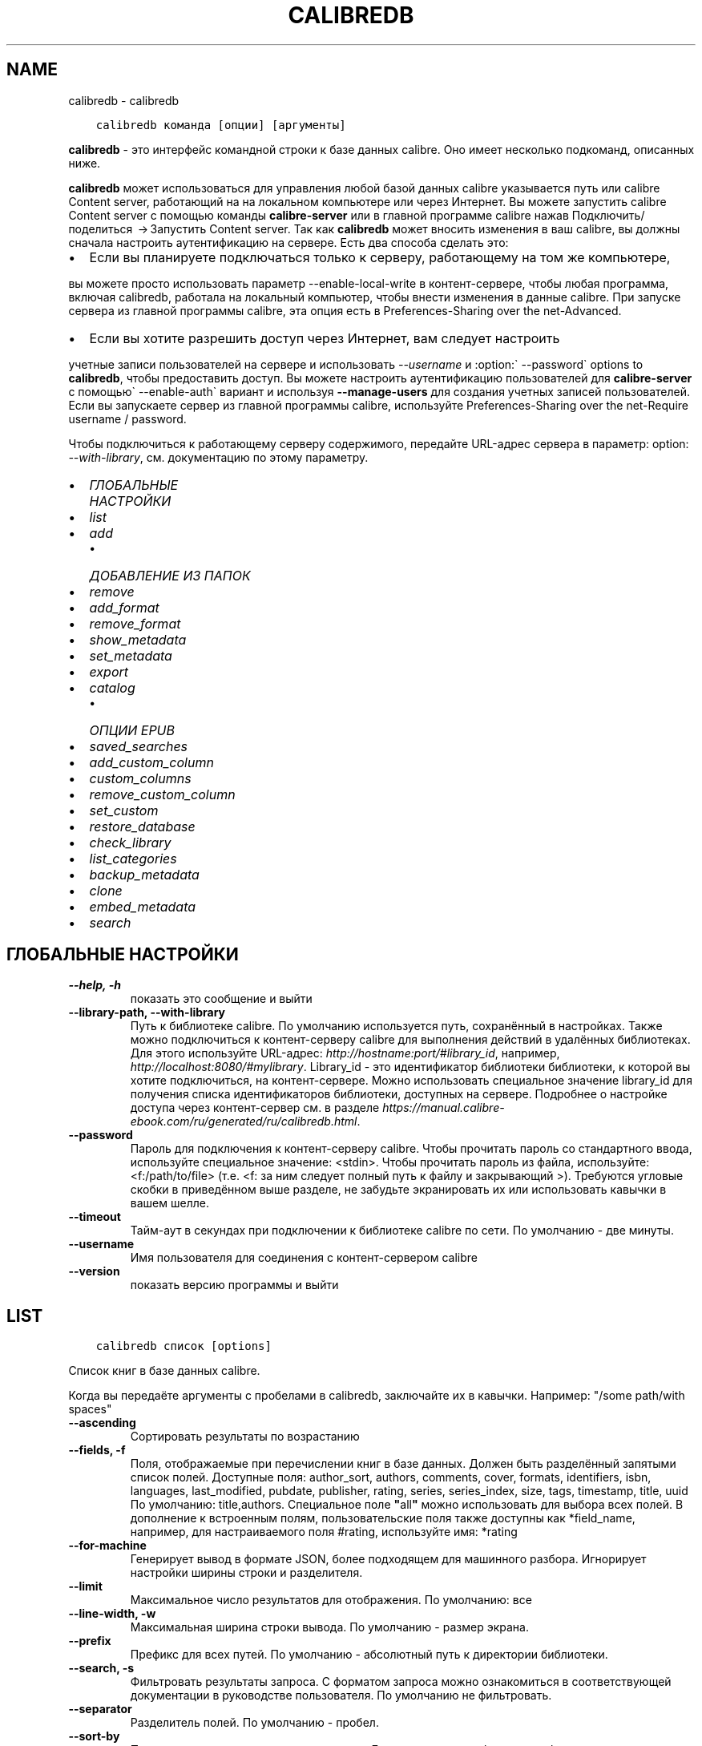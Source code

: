 .\" Man page generated from reStructuredText.
.
.TH "CALIBREDB" "1" "ноября 12, 2021" "5.32.0" "calibre"
.SH NAME
calibredb \- calibredb
.
.nr rst2man-indent-level 0
.
.de1 rstReportMargin
\\$1 \\n[an-margin]
level \\n[rst2man-indent-level]
level margin: \\n[rst2man-indent\\n[rst2man-indent-level]]
-
\\n[rst2man-indent0]
\\n[rst2man-indent1]
\\n[rst2man-indent2]
..
.de1 INDENT
.\" .rstReportMargin pre:
. RS \\$1
. nr rst2man-indent\\n[rst2man-indent-level] \\n[an-margin]
. nr rst2man-indent-level +1
.\" .rstReportMargin post:
..
.de UNINDENT
. RE
.\" indent \\n[an-margin]
.\" old: \\n[rst2man-indent\\n[rst2man-indent-level]]
.nr rst2man-indent-level -1
.\" new: \\n[rst2man-indent\\n[rst2man-indent-level]]
.in \\n[rst2man-indent\\n[rst2man-indent-level]]u
..
.INDENT 0.0
.INDENT 3.5
.sp
.nf
.ft C
calibredb команда [опции] [аргументы]
.ft P
.fi
.UNINDENT
.UNINDENT
.sp
\fBcalibredb\fP \- это интерфейс командной строки к базе данных calibre. Оно имеет
несколько подкоманд, описанных ниже.
.sp
\fBcalibredb\fP может использоваться для управления любой базой данных calibre
указывается путь или calibre Content server, работающий на
на локальном компьютере или через Интернет. Вы можете запустить
calibre Content server с помощью команды \fBcalibre\-server\fP
или в главной программе calibre нажав Подключить/поделиться  → Запустить Content server\&. Так как \fBcalibredb\fP может вносить изменения в ваш
calibre, вы должны сначала настроить аутентификацию на сервере.
Есть два способа сделать это:
.INDENT 0.0
.IP \(bu 2
Если вы планируете подключаться только к серверу, работающему на том же компьютере,
.UNINDENT
.sp
вы можете просто использовать параметр \-\-enable\-local\-write в
контент\-сервере, чтобы любая программа, включая calibredb, работала на
локальный компьютер, чтобы внести изменения в данные calibre. При запуске
сервера из главной программы calibre, эта опция есть в
Preferences\-Sharing over the net\-Advanced\&.
.INDENT 0.0
.IP \(bu 2
Если вы хотите разрешить доступ через Интернет, вам следует настроить
.UNINDENT
.sp
учетные записи пользователей на сервере и использовать \fI\%\-\-username\fP и :option:\(ga \-\-password\(ga
options to \fBcalibredb\fP, чтобы предоставить доступ. Вы можете настроить
аутентификацию пользователей для \fBcalibre\-server\fP с помощью\(ga \-\-enable\-auth\(ga
вариант и используя \fB\-\-manage\-users\fP для создания учетных записей пользователей.
Если вы запускаете сервер из главной программы calibre, используйте
Preferences\-Sharing over the net\-Require username / password\&.
.sp
Чтобы подключиться к работающему серверу содержимого, передайте URL\-адрес сервера в
параметр: option: \fI\-\-with\-library\fP, см. документацию по этому параметру.
.INDENT 0.0
.IP \(bu 2
\fI\%ГЛОБАЛЬНЫЕ НАСТРОЙКИ\fP
.IP \(bu 2
\fI\%list\fP
.IP \(bu 2
\fI\%add\fP
.INDENT 2.0
.IP \(bu 2
\fI\%ДОБАВЛЕНИЕ ИЗ ПАПОК\fP
.UNINDENT
.IP \(bu 2
\fI\%remove\fP
.IP \(bu 2
\fI\%add_format\fP
.IP \(bu 2
\fI\%remove_format\fP
.IP \(bu 2
\fI\%show_metadata\fP
.IP \(bu 2
\fI\%set_metadata\fP
.IP \(bu 2
\fI\%export\fP
.IP \(bu 2
\fI\%catalog\fP
.INDENT 2.0
.IP \(bu 2
\fI\%ОПЦИИ EPUB\fP
.UNINDENT
.IP \(bu 2
\fI\%saved_searches\fP
.IP \(bu 2
\fI\%add_custom_column\fP
.IP \(bu 2
\fI\%custom_columns\fP
.IP \(bu 2
\fI\%remove_custom_column\fP
.IP \(bu 2
\fI\%set_custom\fP
.IP \(bu 2
\fI\%restore_database\fP
.IP \(bu 2
\fI\%check_library\fP
.IP \(bu 2
\fI\%list_categories\fP
.IP \(bu 2
\fI\%backup_metadata\fP
.IP \(bu 2
\fI\%clone\fP
.IP \(bu 2
\fI\%embed_metadata\fP
.IP \(bu 2
\fI\%search\fP
.UNINDENT
.SH ГЛОБАЛЬНЫЕ НАСТРОЙКИ
.INDENT 0.0
.TP
.B \-\-help, \-h
показать это сообщение и выйти
.UNINDENT
.INDENT 0.0
.TP
.B \-\-library\-path, \-\-with\-library
Путь к библиотеке calibre. По умолчанию используется путь, сохранённый в настройках. Также можно подключиться к контент\-серверу calibre для выполнения действий в удалённых библиотеках. Для этого используйте URL\-адрес: \fI\%http://hostname:port/#library_id\fP, например, \fI\%http://localhost:8080/#mylibrary\fP\&. Library_id \- это идентификатор библиотеки библиотеки, к которой вы хотите подключиться, на контент\-сервере. Можно использовать специальное значение library_id для получения списка идентификаторов библиотеки, доступных на сервере. Подробнее о настройке доступа через контент\-сервер см. в разделе \fI\%https://manual.calibre\-ebook.com/ru/generated/ru/calibredb.html\fP\&.
.UNINDENT
.INDENT 0.0
.TP
.B \-\-password
Пароль для подключения к  контент\-серверу calibre. Чтобы прочитать пароль со стандартного ввода, используйте специальное значение: <stdin>. Чтобы прочитать пароль из файла, используйте: <f:/path/to/file> (т.е. <f: за ним следует полный путь к файлу и закрывающий >). Требуются угловые скобки в приведённом выше разделе, не забудьте экранировать их или использовать кавычки в вашем шелле.
.UNINDENT
.INDENT 0.0
.TP
.B \-\-timeout
Тайм\-аут в секундах при подключении к библиотеке calibre по сети. По умолчанию \- две минуты.
.UNINDENT
.INDENT 0.0
.TP
.B \-\-username
Имя пользователя для соединения с контент\-сервером calibre
.UNINDENT
.INDENT 0.0
.TP
.B \-\-version
показать версию программы и выйти
.UNINDENT
.SH LIST
.INDENT 0.0
.INDENT 3.5
.sp
.nf
.ft C
calibredb список [options]
.ft P
.fi
.UNINDENT
.UNINDENT
.sp
Список книг в базе данных calibre.
.sp
Когда вы передаёте аргументы с пробелами в calibredb, заключайте их в кавычки. Например: "/some path/with spaces"
.INDENT 0.0
.TP
.B \-\-ascending
Сортировать результаты по возрастанию
.UNINDENT
.INDENT 0.0
.TP
.B \-\-fields, \-f
Поля, отображаемые при перечислении книг в базе данных. Должен быть разделённый запятыми список полей. Доступные поля: author_sort, authors, comments, cover, formats, identifiers, isbn, languages, last_modified, pubdate, publisher, rating, series, series_index, size, tags, timestamp, title, uuid По умолчанию: title,authors. Специальное поле \fB"\fPall\fB"\fP можно использовать для выбора всех полей. В дополнение к встроенным полям, пользовательские поля также доступны как *field_name, например, для настраиваемого поля #rating, используйте имя: *rating
.UNINDENT
.INDENT 0.0
.TP
.B \-\-for\-machine
Генерирует вывод в формате JSON, более подходящем для машинного разбора. Игнорирует настройки ширины строки и разделителя.
.UNINDENT
.INDENT 0.0
.TP
.B \-\-limit
Максимальное число результатов для отображения. По умолчанию: все
.UNINDENT
.INDENT 0.0
.TP
.B \-\-line\-width, \-w
Максимальная ширина строки вывода. По умолчанию \- размер экрана.
.UNINDENT
.INDENT 0.0
.TP
.B \-\-prefix
Префикс для всех путей. По умолчанию \- абсолютный путь к директории библиотеки.
.UNINDENT
.INDENT 0.0
.TP
.B \-\-search, \-s
Фильтровать результаты запроса. С форматом запроса можно ознакомиться в соответствующей документации в руководстве пользователя. По умолчанию не фильтровать.
.UNINDENT
.INDENT 0.0
.TP
.B \-\-separator
Разделитель полей. По умолчанию \- пробел.
.UNINDENT
.INDENT 0.0
.TP
.B \-\-sort\-by
Поле, по которому сортировать результат. Доступные поля: author_sort, authors, comments, cover, formats, identifiers, isbn, languages, last_modified, pubdate, publisher, rating, series, series_index, size, tags, timestamp, title, uuid По умолчанию: id
.UNINDENT
.SH ADD
.INDENT 0.0
.INDENT 3.5
.sp
.nf
.ft C
calibredb добавить [параметры] файл1 файл2 файл3 ...
.ft P
.fi
.UNINDENT
.UNINDENT
.sp
Добавить указанные файлы как книги в базу данных. Вы также можете указать папки, см.
параметры, относящиеся к папке, ниже.
.sp
Когда вы передаёте аргументы с пробелами в calibredb, заключайте их в кавычки. Например: "/some path/with spaces"
.INDENT 0.0
.TP
.B \-\-authors, \-a
Указать авторов добавляемых книг
.UNINDENT
.INDENT 0.0
.TP
.B \-\-automerge, \-m
Если будут найдены книги с похожими названиями и авторами, автоматически объединить входящие форматы (файлы) с существующими книжными записями. Значение \fB"\fPignore\fB"\fP \- повторяющиеся форматы отбрасываются. Значение \fB"\fPoverwrite\fB"\fP \- повторяющиеся форматы в библиотеке перезаписываются вновь добавленными файлами. Значение \fB"\fPnew_record\fB"\fP \- повторяющиеся форматы помещаются в новую запись книги.
.UNINDENT
.INDENT 0.0
.TP
.B \-\-cover, \-c
Путь к обложке для использования в добавленной книге
.UNINDENT
.INDENT 0.0
.TP
.B \-\-duplicates, \-d
Добавлять книги в базу данных, даже если они уже есть. Сравнение \- по названиям книг и авторам. Параметр \fI\%\-\-automerge\fP имеет приоритет.
.UNINDENT
.INDENT 0.0
.TP
.B \-\-empty, \-e
Добавить пустую книгу (книгу без форматов)
.UNINDENT
.INDENT 0.0
.TP
.B \-\-identifier, \-I
Set the identifiers for this book, e.g. \-I asin:XXX \-I isbn:YYY
.UNINDENT
.INDENT 0.0
.TP
.B \-\-isbn, \-i
Указать ISBN добавляемых книг
.UNINDENT
.INDENT 0.0
.TP
.B \-\-languages, \-l
Список языков через запятую (желательно использовать языкововую кодировку ISO639, хотя могут быть распознаны и некоторые обычные названия языков)
.UNINDENT
.INDENT 0.0
.TP
.B \-\-series, \-s
Указать серию добавляемых книг
.UNINDENT
.INDENT 0.0
.TP
.B \-\-series\-index, \-S
Указать номер в серии у добавляемых книг
.UNINDENT
.INDENT 0.0
.TP
.B \-\-tags, \-T
Указать теги добавляемых книг
.UNINDENT
.INDENT 0.0
.TP
.B \-\-title, \-t
Установить название добавляемой книги (книг)
.UNINDENT
.SS ДОБАВЛЕНИЕ ИЗ ПАПОК
.sp
Опции для управления добавлением книг из директорий. По умолчанию добавляются только файлы с расширениями известных форматов электронных книг.
.INDENT 0.0
.TP
.B \-\-add
Шаблон имени файла (glob), файлы, соответствующие этому шаблону, будут добавлены при сканировании папок на наличие файлов, даже если они не относятся к известному типу файлов электронных книг. Можно указать несколько раз для нескольких шаблонов.
.UNINDENT
.INDENT 0.0
.TP
.B \-\-ignore
A filename (glob) pattern, files matching this pattern will be ignored when scanning folders for files. Can be specified multiple times for multiple patterns. For example: *.pdf will ignore all PDF files
.UNINDENT
.INDENT 0.0
.TP
.B \-\-one\-book\-per\-directory, \-1
Предположим, что в каждой папке есть только одна логическая книга и что все файлы в ней представляют собой электронные книги разных форматов этой книги.
.UNINDENT
.INDENT 0.0
.TP
.B \-\-recurse, \-r
Рекурсивно обрабатывать папки
.UNINDENT
.SH REMOVE
.INDENT 0.0
.INDENT 3.5
.sp
.nf
.ft C
calibredb remove ids
.ft P
.fi
.UNINDENT
.UNINDENT
.sp
Удалить книги, с определёнными идентификаторами из базы данных. Id должен быть разделенным запятыми списком идентификационных номеров (вы можете получить номера идентификаторов с помощью команды поиска). Например, 23,34,57\-85 (при указании диапазона последнее число в диапазоне не включено).
.sp
Когда вы передаёте аргументы с пробелами в calibredb, заключайте их в кавычки. Например: "/some path/with spaces"
.INDENT 0.0
.TP
.B \-\-permanent
Не использовать корзину
.UNINDENT
.SH ADD_FORMAT
.INDENT 0.0
.INDENT 3.5
.sp
.nf
.ft C
calibredb add_format [опции] id файл_электронной_книги
.ft P
.fi
.UNINDENT
.UNINDENT
.sp
Добавьте файл_электронной_книги в доступные форматы логической книги, определённой по id. Идентификатор можно получить с помощью команды search (искать). Если формат уже существует, он заменяется, если не указана опция \-\-dont\-replace (не заменять).
.sp
Когда вы передаёте аргументы с пробелами в calibredb, заключайте их в кавычки. Например: "/some path/with spaces"
.INDENT 0.0
.TP
.B \-\-dont\-replace
Не заменять формат, если он уже существует
.UNINDENT
.SH REMOVE_FORMAT
.INDENT 0.0
.INDENT 3.5
.sp
.nf
.ft C
calibredb remove_format [параметры] id fmt
.ft P
.fi
.UNINDENT
.UNINDENT
.sp
Удалить формат fmt из логической книги с идентификатором id. Получить id \- команда search. fmt должен быть расширением файла, например LRF, или TXT, или EPUB. Если логическая книга не имеет доступного fmt не делать ничего.
.sp
Когда вы передаёте аргументы с пробелами в calibredb, заключайте их в кавычки. Например: "/some path/with spaces"
.SH SHOW_METADATA
.INDENT 0.0
.INDENT 3.5
.sp
.nf
.ft C
calibredb show_metadata [параметры] id
.ft P
.fi
.UNINDENT
.UNINDENT
.sp
Показывает метаданные, хранящиеся в базе данных calibre для книги, заданной идентификатором id.
id \- числовой идентификатор из команды search.
.sp
Когда вы передаёте аргументы с пробелами в calibredb, заключайте их в кавычки. Например: "/some path/with spaces"
.INDENT 0.0
.TP
.B \-\-as\-opf
Напечатать метаданные в OPF из (XML)
.UNINDENT
.SH SET_METADATA
.INDENT 0.0
.INDENT 3.5
.sp
.nf
.ft C
calibredb set_metadata [параметры] id [/путь/к/metadata.opf]
.ft P
.fi
.UNINDENT
.UNINDENT
.sp
Задать метаданные, хранящиеся в базе данных calibre для книги, заданной идентификатором id
из OPF\-файла metadata.opf. id \- числовой идентификатор из команды search. Вы
можете получить представление о формате OPF используя параметр \-\-as\-opf в
команде show_metadata. Также можно задать метаданные индивидуальных полей параметром \-\-field. Если используется параметр \-\-field, нет необходимости задавать
файл OPF.
.sp
Когда вы передаёте аргументы с пробелами в calibredb, заключайте их в кавычки. Например: "/some path/with spaces"
.INDENT 0.0
.TP
.B \-\-field, \-f
Поле для установки. Формат название_поля:значение. Например: \fI\%\-\-field\fP tags:tag1,tag2. Используйте \fI\%\-\-list\-fields\fP чтобы получить список названий полей. Вы можете указать эту настройку несколько раз для установки нескольких полей. Помните: для языков вы должны использовать ISO639 языковую кодировку (то есть en для English, fr для French и т.д.). Для идентификаторов, синтаксис \fI\%\-\-field\fP identifiers:isbn:XXXX,doi:YYYYY. Для булевых (да/нет) полей используйте true и false или yes и no.
.UNINDENT
.INDENT 0.0
.TP
.B \-\-list\-fields, \-l
Список названий полей метаданных, которые могут быть использованы с опцией \fI\%\-\-field\fP\&.
.UNINDENT
.SH EXPORT
.INDENT 0.0
.INDENT 3.5
.sp
.nf
.ft C
calibredb export [параметры] идентификаторы
.ft P
.fi
.UNINDENT
.UNINDENT
.sp
Экспорт книг заданных идентификаторами (разделенный запятыми список) в файловую систему.
Операция экспорта сохраняет все форматы книги, её обложку и метданные (в
файле opf). Вы можете получить номера идентификаторов при помощи команды search.
.sp
Когда вы передаёте аргументы с пробелами в calibredb, заключайте их в кавычки. Например: "/some path/with spaces"
.INDENT 0.0
.TP
.B \-\-all
Экспортировать все книги в базу данных, игнорируя список id.
.UNINDENT
.INDENT 0.0
.TP
.B \-\-dont\-asciiize
calibre преобразует все неанглийские символы в английские эквиваленты имен файлов. Это полезно при сохранении в устаревшую файловую систему без полной поддержки имен файлов Unicode. Указание этого переключателя отключит данный режим.
.UNINDENT
.INDENT 0.0
.TP
.B \-\-dont\-save\-cover
Обычно, calibre будет сохранять обложку в отдельном файле рядом с файлами электронной книги. Указание этого переключателя отключит данный режим.
.UNINDENT
.INDENT 0.0
.TP
.B \-\-dont\-update\-metadata
По умолчанию calibre обновляет метаданные в сохранённых файлах в библиотеке. Может замедлить запись на диск. Указание этого переключателя отключит данный режим.
.UNINDENT
.INDENT 0.0
.TP
.B \-\-dont\-write\-opf
Обычно, calibre будет писать метаданные в отдельный файл OPF рядом с файлом электронной книги. Указание этого переключателя отключит данный режим.
.UNINDENT
.INDENT 0.0
.TP
.B \-\-formats
Список форматов, разделенных запятыми, для сохранения для каждой книги. По умолчанию все доступные форматы сохраняются.
.UNINDENT
.INDENT 0.0
.TP
.B \-\-progress
Прогресс отчёта
.UNINDENT
.INDENT 0.0
.TP
.B \-\-replace\-whitespace
Заменить пробел символом подчёркивания.
.UNINDENT
.INDENT 0.0
.TP
.B \-\-single\-dir
Экспорт всех книг в одну папку
.UNINDENT
.INDENT 0.0
.TP
.B \-\-template
Шаблон для управления именем файла и структурой папок сохраненных файлов. По умолчанию это \fB"\fP{author_sort}/{title}/{title} \- {authors}\fB"\fP, при котором книги будут сохраняться в подпапку для каждого автора с именами файлов, содержащими название и автора. Доступные элементы управления: {author_sort, authors, id, isbn, languages, last_modified, pubdate, publisher, rating, series, series_index, tags, timestamp, title}
.UNINDENT
.INDENT 0.0
.TP
.B \-\-timefmt
Формат отображения дат.  %d \- день, %b \- месяц, %m \- номер месяца, %Y \- год. По умолчанию: %b, %Y
.UNINDENT
.INDENT 0.0
.TP
.B \-\-to\-dir
Экспорт книг в указанную папку. По умолчанию .
.UNINDENT
.INDENT 0.0
.TP
.B \-\-to\-lowercase
Преобразовать пути в нижний регистр.
.UNINDENT
.SH CATALOG
.INDENT 0.0
.INDENT 3.5
.sp
.nf
.ft C
calibredb catalog /path/to/destination.(csv|epub|mobi|xml...) [options]
.ft P
.fi
.UNINDENT
.UNINDENT
.sp
Export a \fBcatalog\fP in format specified by path/to/destination extension.
Options control how entries are displayed in the generated \fBcatalog\fP output.
Note that different \fBcatalog\fP formats support different sets of options. To
see the different options, specify the name of the output file and then the
\-\-help option.
.sp
Когда вы передаёте аргументы с пробелами в calibredb, заключайте их в кавычки. Например: "/some path/with spaces"
.INDENT 0.0
.TP
.B \-\-ids, \-i
Разделённый запятыми список идентификаторов из базы данных для каталога. Если указано, \fI\%\-\-search\fP игнорируется. По умолчанию: all
.UNINDENT
.INDENT 0.0
.TP
.B \-\-search, \-s
Фильтровать результаты по поисковому запросу. О формате поискового запроса читайте в связанной с поиском документации в руководстве пользователя. По умолчанию: no filtering (не фильтровать)
.UNINDENT
.INDENT 0.0
.TP
.B \-\-verbose, \-v
Показать детальную информацию. Используется для отладки.
.UNINDENT
.SS ОПЦИИ EPUB
.INDENT 0.0
.TP
.B \-\-catalog\-title
Название сгенерированного каталога, используемого как название в метаданных. По умолчанию: \fB\(aq\fPMy Books\fB\(aq\fP Применяется к: AZW3, EPUB, MOBI форматам вывода
.UNINDENT
.INDENT 0.0
.TP
.B \-\-cross\-reference\-authors
Создание перекрестных ссылок в разделе «Авторы» для книг с несколькими авторами. По умолчанию: \fB\(aq\fPFalse\fB\(aq\fP Применяется к: AZW3, EPUB, MOBI форматам вывода
.UNINDENT
.INDENT 0.0
.TP
.B \-\-debug\-pipeline
Сохранить вывод из разных этапов конвейера преобразования в указанную папку. Полезно, если вы не уверены, на каком этапе процесса преобразования возникает ошибка. По умолчанию: \fB\(aq\fPNone\fB\(aq\fP Применимо к: выходным форматам AZW3, EPUB, MOBI
.UNINDENT
.INDENT 0.0
.TP
.B \-\-exclude\-genre
Regex, описывающий теги для исключения в качестве жанров. По умолчанию: \fB\(aq\fP[.+]|^+$\fB\(aq\fP исключает теги в квадратных скобках, напр. \fB\(aq\fP[Project Gutenberg]\fB\(aq\fP, и \fB\(aq\fP+\fB\(aq\fP, умолчальный тег для чтения книг. Применяется к: AZW3, EPUB, MOBI форматам вывода
.UNINDENT
.INDENT 0.0
.TP
.B \-\-exclusion\-rules
Задать правила, используемые для исключения книг из сгенерированного каталога. Модель для правила исключения: (\fB\(aq\fP<rule name>\fB\(aq\fP,\fB\(aq\fPTags\fB\(aq\fP,\fB\(aq\fP<comma\-separated list of tags>\fB\(aq\fP) или (\fB\(aq\fP<rule name>\fB\(aq\fP,\fB\(aq\fP<custom column>\fB\(aq\fP,\fB\(aq\fP<pattern>\fB\(aq\fP). Например: ((\fB\(aq\fPArchived books\fB\(aq\fP,\fB\(aq\fP#status\fB\(aq\fP,\fB\(aq\fPArchived\fB\(aq\fP),) исключит книгу со значением \fB\(aq\fPArchived\fB\(aq\fP в польз. столбце \fB\(aq\fPstatus\fB\(aq\fP\&. Когда определено несколько правил, все они применятся. По умолчанию: \fB\(aq\fP((\fB\(aq\fPCatalogs\fB\(aq\fP,\fB\(aq\fPTags\fB\(aq\fP,\fB\(aq\fPCatalog\fB\(aq\fP),)\fB\(aq\fP Применяется к: AZW3, EPUB, MOBI форматам вывода
.UNINDENT
.INDENT 0.0
.TP
.B \-\-generate\-authors
Включить раздел «Авторы» в каталог. По умолчанию: \fB\(aq\fPFalse\fB\(aq\fP  Применяется к: AZW3, EPUB, MOBI форматам вывода
.UNINDENT
.INDENT 0.0
.TP
.B \-\-generate\-descriptions
Включить раздел «Примечания» в каталог. По умолчанию: \fB\(aq\fPFalse\fB\(aq\fP  Применяется к: AZW3, EPUB, MOBI форматам вывода
.UNINDENT
.INDENT 0.0
.TP
.B \-\-generate\-genres
Включить раздел «Жанры» в каталог. По умолчанию: \fB\(aq\fPFalse\fB\(aq\fP  Применяется к: AZW3, EPUB, MOBI форматам вывода
.UNINDENT
.INDENT 0.0
.TP
.B \-\-generate\-recently\-added
Включить раздел «Недавно добавленные» в каталог. По умолчанию: \fB\(aq\fPFalse\fB\(aq\fP  Применяется к: AZW3, EPUB, MOBI форматам вывода
.UNINDENT
.INDENT 0.0
.TP
.B \-\-generate\-series
Включить раздел «Серии» в каталог. По умолчанию: \fB\(aq\fPFalse\fB\(aq\fP  Применяется к: AZW3, EPUB, MOBI форматам вывода
.UNINDENT
.INDENT 0.0
.TP
.B \-\-generate\-titles
Включить раздел «Названия» в каталог. По умолчанию: \fB\(aq\fPFalse\fB\(aq\fP  Применяется к: AZW3, EPUB, MOBI форматам вывода
.UNINDENT
.INDENT 0.0
.TP
.B \-\-genre\-source\-field
Исходное поле для секции \fB\(aq\fPЖанры\fB\(aq\fP\&. Умолчание: \fB\(aq\fPТеги\fB\(aq\fP Применяется к: AZW3, EPUB, MOBI форматам вывода
.UNINDENT
.INDENT 0.0
.TP
.B \-\-header\-note\-source\-field
Пользовательское поле, содержащее текст примечания для вставки в заголовок описания. Умолчание: \fB\(aq\fP\fB\(aq\fP Применяется к: AZW3, EPUB, MOBI форматам вывода
.UNINDENT
.INDENT 0.0
.TP
.B \-\-merge\-comments\-rule
#<custom field>: [before|after]:[True|False] с указанием: <custom field> Пользовательское поле, содержащее примечания для объединения с комментариями [before|after] Размещение примечаний относительно комментариев [True|False] \- между примечаниями и комментариями вставляется горизонтальная линия. По умолчанию: \fB\(aq\fP::\fB\(aq\fP Применимо к выходным форматам AZW3, EPUB, MOBI
.UNINDENT
.INDENT 0.0
.TP
.B \-\-output\-profile
Определить профиль вывода. В некоторых случаях для оптимизации каталога для устройства требуется профиль вывода. Например \fB\(aq\fPkindle\fB\(aq\fP or \fB\(aq\fPkindle_dx\fB\(aq\fP создаст структурированное Оглавление с Разделами и Авторами. Умолчание: \fB\(aq\fPNone\fB\(aq\fP Применяется к: AZW3, EPUB, MOBI форматам вывода
.UNINDENT
.INDENT 0.0
.TP
.B \-\-prefix\-rules
Задать правила включения префиксов, указывающих чтение книг, элементы списка пожеланий и др. польз\-х префиксов. Модель для префиксного правила (\fB\(aq\fP<rule name>\fB\(aq\fP,\fB\(aq\fP<source field>\fB\(aq\fP,\fB\(aq\fP<pattern>\fB\(aq\fP,\fB\(aq\fP<prefix>\fB\(aq\fP). Когда определено несколько правил, будет использоваться первое правило сопоставления. Умолчание: \fB\(aq\fP((\fB\(aq\fPRead books\fB\(aq\fP,\fB\(aq\fPtags\fB\(aq\fP,\fB\(aq\fP+\fB\(aq\fP,\fB\(aq\fP✓\fB\(aq\fP),(\fB\(aq\fPWishlist item\fB\(aq\fP,\fB\(aq\fPtags\fB\(aq\fP,\fB\(aq\fPWishlist\fB\(aq\fP,\fB\(aq\fP×\fB\(aq\fP))\fB\(aq\fP Применяется к: AZW3, EPUB, MOBI форматам вывода
.UNINDENT
.INDENT 0.0
.TP
.B \-\-preset
Использовать именованный пресет, созданный в GUI конструкторе каталогов Пресет задает все настройки для создания каталога. Умолчание: \fB\(aq\fPNone\fB\(aq\fP Применяется к: AZW3, EPUB, MOBI форматам вывода
.UNINDENT
.INDENT 0.0
.TP
.B \-\-thumb\-width
Размер подсказки (в дюймах) для обложки книг в каталоге. Диапазон: 1.0 \- 2.0 Умолчание: \fB\(aq\fP1.0\fB\(aq\fP Применяется к: AZW3, EPUB, MOBI форматам вывода
.UNINDENT
.INDENT 0.0
.TP
.B \-\-use\-existing\-cover
Заменить существующую обложку при генерации каталога. Умолчание: \fB\(aq\fPFalse\fB\(aq\fP Применяется к: AZW3, EPUB, MOBI форматам вывода
.UNINDENT
.SH SAVED_SEARCHES
.INDENT 0.0
.INDENT 3.5
.sp
.nf
.ft C
calibredb saved_searches [options] (list|add|remove)
.ft P
.fi
.UNINDENT
.UNINDENT
.sp
Управление сохраненными в этой базе данных поисками.
При добавлении запроса с уже существующим именем, он будет
заменён.
.sp
Синтаксис для добавления:
.sp
calibredb \fBsaved_searches\fP add search_name search_expression
.sp
Синтаксис для удаления:
.sp
calibredb \fBsaved_searches\fP remove search_name
.sp
Когда вы передаёте аргументы с пробелами в calibredb, заключайте их в кавычки. Например: "/some path/with spaces"
.SH ADD_CUSTOM_COLUMN
.INDENT 0.0
.INDENT 3.5
.sp
.nf
.ft C
calibredb add_custom_column [опции] ярлык имя тип_данных
.ft P
.fi
.UNINDENT
.UNINDENT
.sp
Создаёт пользовательский столбец, где «ярлык» — удобное для компьютера название
столбца, без пробелов и двоеточий; «имя» — удобное для человека название столбца;
«тип_данных» один из: bool, comments, composite, datetime, enumeration, float, int, rating, series, text
.sp
Когда вы передаёте аргументы с пробелами в calibredb, заключайте их в кавычки. Например: "/some path/with spaces"
.INDENT 0.0
.TP
.B \-\-display
Словарь настроек для указания того, как данные в столбцах будут интерпретированы. Это JSON строка. Для перечисления столбцов используйте \fI\%\-\-display\fP\fB"\fP{\e \fB"\fPenum_values\e \fB"\fP:[\e \fB"\fPval1\e \fB"\fP, \e \fB"\fPval2\e \fB"\fP]}\fB"\fP Есть много настроек, которые можно использовать в переменной отображения. Эти настройки по типу столбца бывают: составными: composite_template, composite_sort, make_category,contains_html, use_decorations даты и времени: date_format перечисление: enum_values, enum_colors, use_decorations целочисленные или с плавающей точкой: number_format текстовые: is_names, use_decorations  Для поиска правильных сочетаний лучше всего создать пользовательский столбец соответствующего типа в GUI и посмотреть резервный OPF книги (убедитесь что новый OPF был создан после добавления столбца). Вы увидите JSON для \fB"\fPотображения\fB"\fP для нового столбца в OPF.
.UNINDENT
.INDENT 0.0
.TP
.B \-\-is\-multiple
Этот столбец хранит теги как данные (например, несколько значений, разделенных запятыми). Применяется только, если тип данных текст.
.UNINDENT
.SH CUSTOM_COLUMNS
.INDENT 0.0
.INDENT 3.5
.sp
.nf
.ft C
calibredb custom_columns [options]
.ft P
.fi
.UNINDENT
.UNINDENT
.sp
Список доступных пользовательских столбцов. Показ меток столбцов и идентификаторы.
.sp
Когда вы передаёте аргументы с пробелами в calibredb, заключайте их в кавычки. Например: "/some path/with spaces"
.INDENT 0.0
.TP
.B \-\-details, \-d
Показать подробности для каждой колонки.
.UNINDENT
.SH REMOVE_CUSTOM_COLUMN
.INDENT 0.0
.INDENT 3.5
.sp
.nf
.ft C
calibredb remove_custom_column [options] labelУдалить пользовательский столбец, идентифицированный меткой. Вы можете увидеть доступные столбцы с командой custom_columns.
.ft P
.fi
.UNINDENT
.UNINDENT
.sp
Когда вы передаёте аргументы с пробелами в calibredb, заключайте их в кавычки. Например: "/some path/with spaces"
.INDENT 0.0
.TP
.B \-\-force, \-f
Не запрашивать подтверждение
.UNINDENT
.SH SET_CUSTOM
.INDENT 0.0
.INDENT 3.5
.sp
.nf
.ft C
calibredb set_custom [options] column id value
.ft P
.fi
.UNINDENT
.UNINDENT
.sp
Задать значение настраиваемого столбца для книги определяемой по id.
Cписок идентификаторов получается командой поиска.
Список пользовательских имен столбцов получается командой
custom_columns
.sp
Когда вы передаёте аргументы с пробелами в calibredb, заключайте их в кавычки. Например: "/some path/with spaces"
.INDENT 0.0
.TP
.B \-\-append, \-a
Если столбец содержит несколько значений, добавить указанное значение к существующим, а не заменять их.
.UNINDENT
.SH RESTORE_DATABASE
.INDENT 0.0
.INDENT 3.5
.sp
.nf
.ft C
calibredb restore_database [параметры]
.ft P
.fi
.UNINDENT
.UNINDENT
.sp
Восстановить эту базу данных из метаданных, хранящихся в файлах OPF в каждом
папка библиотеки calibre. Это полезно, если ваш файл metadata.db
был поврежден.
.sp
ВНИМАНИЕ: Эта команда полностью регенерирует вашу базу данных. Теряются
все сохраненные поисковые запросы, категории пользователей, плагины, сохраненные конвертации для каждой книги
настройки и пользовательские рецепты. Восстановленные метаданные будут иметь точность как
в файлах OPF.
.sp
Когда вы передаёте аргументы с пробелами в calibredb, заключайте их в кавычки. Например: "/some path/with spaces"
.INDENT 0.0
.TP
.B \-\-really\-do\-it, \-r
Действительно выполнить восстановление. Команда не запустится пока эта опция не определена.
.UNINDENT
.SH CHECK_LIBRARY
.INDENT 0.0
.INDENT 3.5
.sp
.nf
.ft C
calibredb check_library [настройки]
.ft P
.fi
.UNINDENT
.UNINDENT
.sp
Выполняет некоторые проверки файловой системы представляющей библиотеку. Отчёты invalid_titles, extra_titles, invalid_authors, extra_authors, missing_formats, extra_formats, extra_files, missing_covers, extra_covers, failed_folders
.sp
Когда вы передаёте аргументы с пробелами в calibredb, заключайте их в кавычки. Например: "/some path/with spaces"
.INDENT 0.0
.TP
.B \-\-csv, \-c
Вывод в CSV
.UNINDENT
.INDENT 0.0
.TP
.B \-\-ignore_extensions, \-e
Разделённый запятыми список игнорируемых расширений. По умолчанию: все (all).
.UNINDENT
.INDENT 0.0
.TP
.B \-\-ignore_names, \-n
Разделённый запятыми список игнорируемых названий. По умолчанию: все (all).
.UNINDENT
.INDENT 0.0
.TP
.B \-\-report, \-r
Разделённый запятыми список отчётов. По умолчанию: все (all).
.UNINDENT
.SH LIST_CATEGORIES
.INDENT 0.0
.INDENT 3.5
.sp
.nf
.ft C
calibredb list_categories [настройки]
.ft P
.fi
.UNINDENT
.UNINDENT
.sp
Генерирует отчёт по категориям в базе данных.
Информация соответствует той, что отображается в Браузере тегов.
.sp
Когда вы передаёте аргументы с пробелами в calibredb, заключайте их в кавычки. Например: "/some path/with spaces"
.INDENT 0.0
.TP
.B \-\-categories, \-r
Разделённый запятыми список имён поиска категорий. По умолчанию: all
.UNINDENT
.INDENT 0.0
.TP
.B \-\-csv, \-c
Вывод в CSV
.UNINDENT
.INDENT 0.0
.TP
.B \-\-dialect
Тип файла CSV для создания. Варианты: excel, excel\-tab, unix
.UNINDENT
.INDENT 0.0
.TP
.B \-\-item_count, \-i
Выводить только общее число записей в категории вместо поэлементного подсчёта.
.UNINDENT
.INDENT 0.0
.TP
.B \-\-width, \-w
Максимальная ширина строки вывода. По умолчанию \- размер экрана.
.UNINDENT
.SH BACKUP_METADATA
.INDENT 0.0
.INDENT 3.5
.sp
.nf
.ft C
calibredb backup_metadata [параметры]
.ft P
.fi
.UNINDENT
.UNINDENT
.sp
Резервное копирование метаданных, хранящихся в базе данных, в отдельные файлы OPF в каждой
папке с книгами. Обычно это происходит автоматически, но вы можете запустить эту
команду для принудительного повторного создания файлов OPF с параметром \-\-all.
.sp
Обратите внимание, что обычно в этом нет необходимости, так как файлы OPF сохраняются.
автоматически, каждый раз при изменении метаданных.
.sp
Когда вы передаёте аргументы с пробелами в calibredb, заключайте их в кавычки. Например: "/some path/with spaces"
.INDENT 0.0
.TP
.B \-\-all
Обычно команда работает только с книгами, имеющими устаревшие OPF файлы. Эта опция заставляет её работать со всеми книгами.
.UNINDENT
.SH CLONE
.INDENT 0.0
.INDENT 3.5
.sp
.nf
.ft C
calibredb clone path/to/new/library
.ft P
.fi
.UNINDENT
.UNINDENT
.sp
Создать клон текущей библиотеки. Создаётся новая пустая библиотека,  содержащая все
пользовательские столбцы, виртуальные библиотеки и прочие параметры, аналогично текущей библиотеке.
.sp
Клонированная библиотека не содержит книг. Чтобы создать полную копию
со всеми книгами просто скопируйте папку библиотеки.
.sp
Когда вы передаёте аргументы с пробелами в calibredb, заключайте их в кавычки. Например: "/some path/with spaces"
.SH EMBED_METADATA
.INDENT 0.0
.INDENT 3.5
.sp
.nf
.ft C
calibredb embed_metadata [параметры] book_id
.ft P
.fi
.UNINDENT
.UNINDENT
.sp
Обновление метаданных в файлах текущей книги, хранящейся в библиотеке calibre, из
метаданных в базе данных calibre.  Обычно метаданные обновляются только во время
экспорта файлов из calibre, эта команда полезна, если вы хотите, чтобы файлы были
обновлены на месте. Заметьте, что различные форматы файлов поддерживают разное количество
метаданных. Вы можете использовать специальное значение \(aqall\(aq для book_id, чтобы обновить метаданные
во всех книгах. Вы можете также задать несколько идентификаторов книг, разделённых пробелами, и диапазон идентификаторов,
разделённых дефисами. Например: calibredb \fBembed_metadata\fP 1 2 10\-15 23
.sp
Когда вы передаёте аргументы с пробелами в calibredb, заключайте их в кавычки. Например: "/some path/with spaces"
.INDENT 0.0
.TP
.B \-\-only\-formats, \-f
Обновлять только метаданные в файлах заданного формата. Задайте несколько раз для нескольких форматов. По умолчанию, обновляются все форматы.
.UNINDENT
.SH SEARCH
.INDENT 0.0
.INDENT 3.5
.sp
.nf
.ft C
calibredb search [опции] поисковое выражение
.ft P
.fi
.UNINDENT
.UNINDENT
.sp
Искать в библиотеке указанный поисковый запрос, возвращая разделенный запятыми
список идентификаторов книг, соответствующих поисковому запросу. Формат вывода полезен
для подачи в другие команды, которые принимают список идентификаторов в качестве входных данных.
.sp
Выражение поиска может быть любым из языка поисковых запросов calibre,
например: calibredb \fBsearch\fP author:asimov \(aqtitle:"i robot"\(aq
.sp
Когда вы передаёте аргументы с пробелами в calibredb, заключайте их в кавычки. Например: "/some path/with spaces"
.INDENT 0.0
.TP
.B \-\-limit, \-l
Максимальное число возвращаемых результатов. По умолчанию \- все результаты.
.UNINDENT
.SH AUTHOR
Kovid Goyal
.SH COPYRIGHT
Kovid Goyal
.\" Generated by docutils manpage writer.
.
